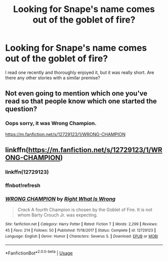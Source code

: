 #+TITLE: Looking for Snape's name comes out of the goblet of fire?

* Looking for Snape's name comes out of the goblet of fire?
:PROPERTIES:
:Author: blueocean43
:Score: 3
:DateUnix: 1572231490.0
:DateShort: 2019-Oct-28
:FlairText: Request
:END:
I read one recently and thoroughly enjoyed it, but it was really short. Are there any other stories with a similar premise?


** Not even going to mention which one you've read so that people know which one started the question?
:PROPERTIES:
:Author: GrinningJest3r
:Score: 4
:DateUnix: 1572236190.0
:DateShort: 2019-Oct-28
:END:

*** Oops sorry, it was Wrong Champion.

[[https://m.fanfiction.net/s/12729123/1/WRONG-CHAMPION]]
:PROPERTIES:
:Author: blueocean43
:Score: 1
:DateUnix: 1572280674.0
:DateShort: 2019-Oct-28
:END:


** linkffn([[https://m.fanfiction.net/s/12729123/1/WRONG-CHAMPION]])
:PROPERTIES:
:Score: 2
:DateUnix: 1572231735.0
:DateShort: 2019-Oct-28
:END:

*** linkffn(12729123)
:PROPERTIES:
:Author: ceplma
:Score: 1
:DateUnix: 1572301445.0
:DateShort: 2019-Oct-29
:END:


*** ffnbot!refresh
:PROPERTIES:
:Score: 1
:DateUnix: 1572301935.0
:DateShort: 2019-Oct-29
:END:


*** [[https://www.fanfiction.net/s/12729123/1/][*/WRONG CHAMPION/*]] by [[https://www.fanfiction.net/u/8548502/Right-What-Is-Wrong][/Right What Is Wrong/]]

#+begin_quote
  /Crack/ A fourth Champion is chosen by the Goblet of Fire. It is not whom Barty Crouch Jr. was expecting.
#+end_quote

^{/Site/:} ^{fanfiction.net} ^{*|*} ^{/Category/:} ^{Harry} ^{Potter} ^{*|*} ^{/Rated/:} ^{Fiction} ^{T} ^{*|*} ^{/Words/:} ^{2,299} ^{*|*} ^{/Reviews/:} ^{45} ^{*|*} ^{/Favs/:} ^{214} ^{*|*} ^{/Follows/:} ^{50} ^{*|*} ^{/Published/:} ^{11/18/2017} ^{*|*} ^{/Status/:} ^{Complete} ^{*|*} ^{/id/:} ^{12729123} ^{*|*} ^{/Language/:} ^{English} ^{*|*} ^{/Genre/:} ^{Humor} ^{*|*} ^{/Characters/:} ^{Severus} ^{S.} ^{*|*} ^{/Download/:} ^{[[http://www.ff2ebook.com/old/ffn-bot/index.php?id=12729123&source=ff&filetype=epub][EPUB]]} ^{or} ^{[[http://www.ff2ebook.com/old/ffn-bot/index.php?id=12729123&source=ff&filetype=mobi][MOBI]]}

--------------

*FanfictionBot*^{2.0.0-beta} | [[https://github.com/tusing/reddit-ffn-bot/wiki/Usage][Usage]]
:PROPERTIES:
:Author: FanfictionBot
:Score: 1
:DateUnix: 1572301954.0
:DateShort: 2019-Oct-29
:END:
